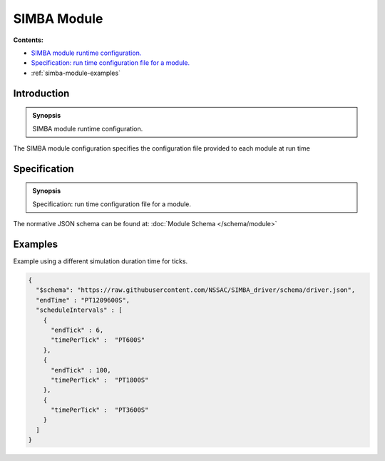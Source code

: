 SIMBA Module
============
**Contents:**

* |simba-module-introduction-synopsis|_
* |simba-module-specification-synopsis|_
* :ref:`simba-module-examples`

.. |simba-module-introduction-synopsis| replace:: SIMBA module runtime configuration.
.. _`simba-module-introduction-synopsis`: `simba-module-introduction`_

.. _simba-module-introduction:

Introduction
------------

.. admonition:: Synopsis

   |simba-module-introduction-synopsis|

The SIMBA module configuration specifies the configuration file provided to each module at run time

.. |simba-module-specification-synopsis| replace:: Specification: run time configuration file for a module. 
.. _`simba-module-specification-synopsis`: `simba-module-specification`_

.. _simba-module-specification:

Specification
-------------

.. admonition:: Synopsis

   |simba-module-specification-synopsis|

The normative JSON schema can be found at:  :doc:`Module Schema </schema/module>` 

.. _simba-module-examples:

Examples
--------

Example using a different simulation duration time for ticks.

.. code-block:: JSON

  {
    "$schema": "https://raw.githubusercontent.com/NSSAC/SIMBA_driver/schema/driver.json",
    "endTime" : "PT1209600S",
    "scheduleIntervals" : [
      {
        "endTick" : 6,
        "timePerTick" :  "PT600S"
      },
      {
        "endTick" : 100,
        "timePerTick" :  "PT1800S"
      },
      {
        "timePerTick" :  "PT3600S"
      }
    ]
  }


